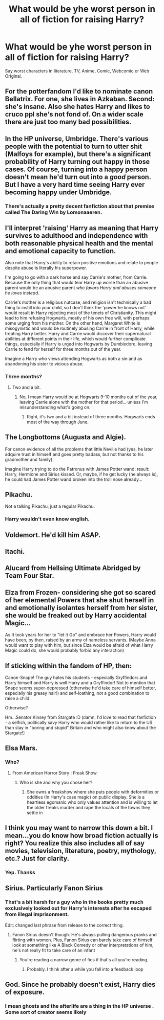 #+TITLE: What would be yhe worst person in all of fiction for raising Harry?

* What would be yhe worst person in all of fiction for raising Harry?
:PROPERTIES:
:Author: Q-35712
:Score: 4
:DateUnix: 1567003206.0
:DateShort: 2019-Aug-28
:FlairText: Discussion
:END:
Say worst characters in literature, TV, Anime, Comic, Webcomic or Web Original.


** For the potterfandom I'd like to nominate canon Bellatrix. For one, she lives in Azkaban. Second: she's insane. Also she hates Harry and likes to cruco ppl she's not fond of. On a wider scale there are just too many bad possibilities.
:PROPERTIES:
:Author: Luminur
:Score: 21
:DateUnix: 1567004188.0
:DateShort: 2019-Aug-28
:END:


** In the HP universe, Umbridge. There's various people with the potential to turn to utter shit (Malfoys for example), but there's a significant probability of Harry turning out happy in those cases. Of course, turning into a happy person doesn't mean he'd turn out into a /good/ person. But I have a very hard time seeing Harry ever becoming happy under Umbridge.
:PROPERTIES:
:Author: Fredrik1994
:Score: 12
:DateUnix: 1567004668.0
:DateShort: 2019-Aug-28
:END:

*** There's actually a pretty decent fanfiction about that premise called The Daring Win by Lomonaaeren.
:PROPERTIES:
:Author: NiCommander
:Score: 3
:DateUnix: 1567058184.0
:DateShort: 2019-Aug-29
:END:


** I'll interpret 'raising' Harry as meaning that Harry survives to adulthood and independence with both reasonable physical health and the mental and emotional capacity to function.

Also note that Harry's ability to retain positive emotions and relate to people despite abuse is literally his superpower.

I'm going to go with a dark horse and say Carrie's mother, from Carrie. Because the only thing that would tear Harry up worse than an abusive parent would be an abusive parent /who favors Harry and abuses someone he loves instead./

Carrie's mother is a religious nutcase, and religion isn't technically a bad thing to instill into your child, so I don't think the 'power he knows not' would result in Harry rejecting most of the tenets of Christianity. This might lead to him refusing Hogwarts, mostly of his own free will, with perhaps some urging from his mother. On the other hand, Margaret White is misogynistic and would be routinely abusing Carrie in front of Harry, while treating Harry better. Harry and Carrie would discover their supernatural abilities at different points in their life, which would further complicate things, especially if Harry is urged into Hogwarts by Dumbledore, leaving Carrie to fend for herself for three months out of the year.

Imagine a Harry who views attending Hogwarts as both a sin and as abandoning his sister to vicious abuse.
:PROPERTIES:
:Author: ForwardDiscussion
:Score: 9
:DateUnix: 1567010627.0
:DateShort: 2019-Aug-28
:END:

*** Three months?
:PROPERTIES:
:Author: 4wallsandawindow
:Score: 3
:DateUnix: 1567037975.0
:DateShort: 2019-Aug-29
:END:

**** Two and a bit.
:PROPERTIES:
:Author: ForwardDiscussion
:Score: 2
:DateUnix: 1567040520.0
:DateShort: 2019-Aug-29
:END:

***** No, I mean Harry would be at Hogwarts 9-10 months out of the year, leaving Carrie alone with the mother for that period... unless I'm misunderstanding what's going on.
:PROPERTIES:
:Author: 4wallsandawindow
:Score: 2
:DateUnix: 1567107877.0
:DateShort: 2019-Aug-30
:END:

****** Right, it's two and a bit instead of three months. Hogwarts ends most of the way through June.
:PROPERTIES:
:Author: ForwardDiscussion
:Score: 1
:DateUnix: 1567112604.0
:DateShort: 2019-Aug-30
:END:


** The Longbottoms (Augusta and Algie).

For canon evidence of all the problems that little Neville had (yes, he later adquire trust in himself and goes pretty badass, but not thanks to his gradmother and family).

Imagine Harry trying to do the Patronus with James Potter wand: result: Harry, Hermione and Sirius kissed. Or, maybe, if he get lucky (he always is), he could had James Potter wand broken into the troll nose already...
:PROPERTIES:
:Author: planear-en
:Score: 8
:DateUnix: 1567021051.0
:DateShort: 2019-Aug-29
:END:


** Pikachu.

Not a talking Pikachu, just a regular Pikachu.
:PROPERTIES:
:Author: kenneth1221
:Score: 12
:DateUnix: 1567004225.0
:DateShort: 2019-Aug-28
:END:

*** Harry wouldn't even know english.
:PROPERTIES:
:Author: Q-35712
:Score: 9
:DateUnix: 1567004342.0
:DateShort: 2019-Aug-28
:END:


** Voldemort. He'd kill him ASAP.
:PROPERTIES:
:Score: 4
:DateUnix: 1567014295.0
:DateShort: 2019-Aug-28
:END:


** Itachi.
:PROPERTIES:
:Author: verdainmierle
:Score: 3
:DateUnix: 1567022385.0
:DateShort: 2019-Aug-29
:END:


** Alucard from Hellsing Ultimate Abridged by Team Four Star.
:PROPERTIES:
:Author: Daemon-Blackbrier
:Score: 3
:DateUnix: 1567030038.0
:DateShort: 2019-Aug-29
:END:


** Elza from Frozen- considering she got so scared of her elemental Powers that she shut herself in and emotionally isolantes herself from her sister, she would be freaked out by Harry accidental Magic...

As It took years for her to "let It Go" and embrace her Powers, Harry would have been, by then, raised by an army of nameless servants. (Maybe Anna would want to play with him, but since Elza would be afraid of what Harry Magic could do, she would probably forbid any interaction)
:PROPERTIES:
:Author: Mypriscious
:Score: 4
:DateUnix: 1567018769.0
:DateShort: 2019-Aug-28
:END:


** If sticking within the fandom of HP, then:

Canon-Snape! The guy hates his students - especially Gryffindors and Harry himself and Harry is well Harry and a Gryffindor! Not to mention that Snape seems super-depressed (otherwise he'd take care of himself better, especially his greasy hair!) and self-loathing, not a good combination to raise a child!

Otherwise?

Hm...Senator Kinsey from Stargate :D (damn, I'd love to read that fanfiction - a selfish, politically savy Harry who would rather like to return to the US than stay in "boring and stupid" Britain and who might also know about the Stargate!)
:PROPERTIES:
:Author: Laxian
:Score: 2
:DateUnix: 1567119926.0
:DateShort: 2019-Aug-30
:END:


** Elsa Mars.
:PROPERTIES:
:Author: Bleepbloopbotz2
:Score: 2
:DateUnix: 1567003435.0
:DateShort: 2019-Aug-28
:END:

*** Who?
:PROPERTIES:
:Author: Q-35712
:Score: 1
:DateUnix: 1567003846.0
:DateShort: 2019-Aug-28
:END:

**** From American Horror Story : Freak Show.
:PROPERTIES:
:Author: Bleepbloopbotz2
:Score: 3
:DateUnix: 1567004012.0
:DateShort: 2019-Aug-28
:END:

***** Who is she and why you chose her?
:PROPERTIES:
:Author: Q-35712
:Score: 1
:DateUnix: 1567004134.0
:DateShort: 2019-Aug-28
:END:

****** She owns a freakshow where she puts people with deformities or oddities (In Harry's case magic) on public display. She is a heartless egomanic who only values attention and is willing to let the older freaks murder and rape the locals of the towns they settle in
:PROPERTIES:
:Author: Bleepbloopbotz2
:Score: 4
:DateUnix: 1567004238.0
:DateShort: 2019-Aug-28
:END:


** I think you may want to narrow this down a bit. I mean...you do know how broad fiction actually is right? You realize this also includes all of say movies, television, literature, poetry, mythology, etc.? Just for clarity.
:PROPERTIES:
:Author: XeshTrill
:Score: 2
:DateUnix: 1567003511.0
:DateShort: 2019-Aug-28
:END:

*** Yep. Thanks
:PROPERTIES:
:Author: Q-35712
:Score: 2
:DateUnix: 1567003817.0
:DateShort: 2019-Aug-28
:END:


** Sirius. Particularly Fanon Sirius
:PROPERTIES:
:Author: Redhotlipstik
:Score: -10
:DateUnix: 1567006370.0
:DateShort: 2019-Aug-28
:END:

*** That's a bit harsh for a guy who in the books pretty much exclusively looked out for Harry's interests after he escaped from illegal imprisonment.

Edit: changed last phrase from release to the correct thing.
:PROPERTIES:
:Score: 7
:DateUnix: 1567014261.0
:DateShort: 2019-Aug-28
:END:

**** Fanon Sirius doesn't though. He's always pulling dangerous pranks and flirting with women. Plus, Fanon Sirius can barely take care of himself look at something like A Black Comedy or other interpretations of him, he's not really fit to take care of an infant
:PROPERTIES:
:Author: Redhotlipstik
:Score: 1
:DateUnix: 1567015198.0
:DateShort: 2019-Aug-28
:END:

***** You're reading a narrow genre of fics if that's all you're reading.
:PROPERTIES:
:Score: 8
:DateUnix: 1567015290.0
:DateShort: 2019-Aug-28
:END:

****** Probably. I think after a while you fall into a feedback loop
:PROPERTIES:
:Author: Redhotlipstik
:Score: 1
:DateUnix: 1567015595.0
:DateShort: 2019-Aug-28
:END:


** God. Since he probably doesn't exist, Harry dies of exposure.
:PROPERTIES:
:Author: kenneth1221
:Score: -5
:DateUnix: 1567019013.0
:DateShort: 2019-Aug-28
:END:

*** I mean ghosts and the afterlife are a thing in the HP universe . Some sort of creator seems likely
:PROPERTIES:
:Author: Bleepbloopbotz2
:Score: 5
:DateUnix: 1567020564.0
:DateShort: 2019-Aug-28
:END:

